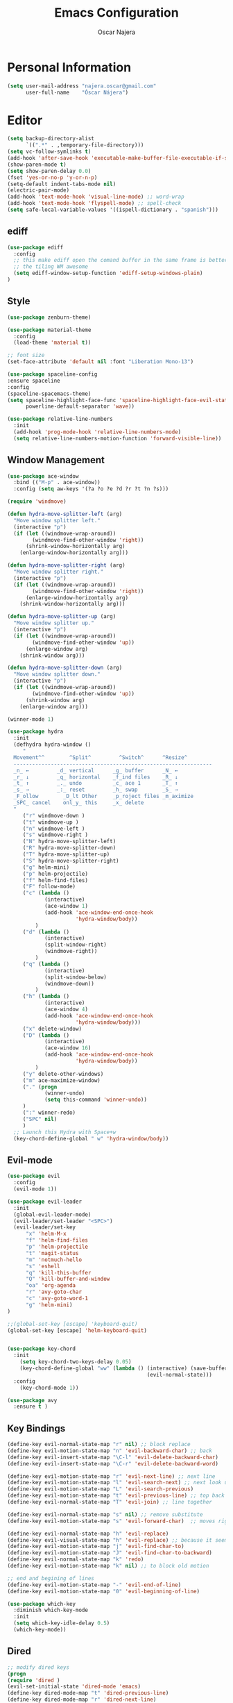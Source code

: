 #+TITLE: Emacs Configuration
#+AUTHOR: Oscar Najera

* Personal Information
#+BEGIN_SRC emacs-lisp
  (setq user-mail-address "najera.oscar@gmail.com"
        user-full-name    "Óscar Nájera")
#+END_SRC

* Editor
#+BEGIN_SRC emacs-lisp
  (setq backup-directory-alist
        `((".*" . ,temporary-file-directory)))
  (setq vc-follow-symlinks t)
  (add-hook 'after-save-hook 'executable-make-buffer-file-executable-if-script-p)
  (show-paren-mode t)
  (setq show-paren-delay 0.0)
  (fset 'yes-or-no-p 'y-or-n-p)
  (setq-default indent-tabs-mode nil)
  (electric-pair-mode)
  (add-hook 'text-mode-hook 'visual-line-mode) ;; word-wrap
  (add-hook 'text-mode-hook 'flyspell-mode) ;; spell-check
  (setq safe-local-variable-values '((ispell-dictionary . "spanish")))
#+END_SRC
** ediff
#+BEGIN_SRC emacs-lisp
  (use-package ediff
    :config
    ;; this make ediff open the comand buffer in the same frame is better when using
    ;; the tiling WM awesome
    (setq ediff-window-setup-function 'ediff-setup-windows-plain)
  )
#+END_SRC
** Style
#+BEGIN_SRC emacs-lisp
  (use-package zenburn-theme)

  (use-package material-theme
    :config
    (load-theme 'material t))

  ;; font size
  (set-face-attribute 'default nil :font "Liberation Mono-13")

  (use-package spaceline-config
  :ensure spaceline
  :config
  (spaceline-spacemacs-theme)
  (setq spaceline-highlight-face-func 'spaceline-highlight-face-evil-state
        powerline-default-separator 'wave))
#+END_SRC

#+BEGIN_SRC emacs-lisp
  (use-package relative-line-numbers
    :init
    (add-hook 'prog-mode-hook 'relative-line-numbers-mode)
    (setq relative-line-numbers-motion-function 'forward-visible-line))
#+END_SRC

** Window Management
#+BEGIN_SRC emacs-lisp
  (use-package ace-window
    :bind (("M-p" . ace-window))
    :config (setq aw-keys '(?a ?o ?e ?d ?r ?t ?n ?s)))
#+END_SRC

#+BEGIN_SRC emacs-lisp
  (require 'windmove)

  (defun hydra-move-splitter-left (arg)
    "Move window splitter left."
    (interactive "p")
    (if (let ((windmove-wrap-around))
          (windmove-find-other-window 'right))
        (shrink-window-horizontally arg)
      (enlarge-window-horizontally arg)))

  (defun hydra-move-splitter-right (arg)
    "Move window splitter right."
    (interactive "p")
    (if (let ((windmove-wrap-around))
          (windmove-find-other-window 'right))
        (enlarge-window-horizontally arg)
      (shrink-window-horizontally arg)))

  (defun hydra-move-splitter-up (arg)
    "Move window splitter up."
    (interactive "p")
    (if (let ((windmove-wrap-around))
          (windmove-find-other-window 'up))
        (enlarge-window arg)
      (shrink-window arg)))

  (defun hydra-move-splitter-down (arg)
    "Move window splitter down."
    (interactive "p")
    (if (let ((windmove-wrap-around))
          (windmove-find-other-window 'up))
        (shrink-window arg)
      (enlarge-window arg)))
#+END_SRC

#+BEGIN_SRC emacs-lisp
  (winner-mode 1)

  (use-package hydra
    :init
    (defhydra hydra-window ()
       "
    Movement^^        ^Split^         ^Switch^      ^Resize^
    ----------------------------------------------------------------
    _n_ ←         _d_ vertical      _g_ buffer      _N_ ←
    _r_ ↓         _q_ horizontal    _f_ind files    _R_ ↓
    _t_ ↑         _._ undo          _c_ ace 1       _T_ ↑
    _s_ →         _:_ reset         _h_ swap        _S_ →
    _F_ollow        _D_lt Other     _p_roject files _m_aximize
    _SPC_ cancel    onl_y_ this     _x_ delete
    "
       ("r" windmove-down )
       ("t" windmove-up )
       ("n" windmove-left )
       ("s" windmove-right )
       ("N" hydra-move-splitter-left)
       ("R" hydra-move-splitter-down)
       ("T" hydra-move-splitter-up)
       ("S" hydra-move-splitter-right)
       ("g" helm-mini)
       ("p" helm-projectile)
       ("f" helm-find-files)
       ("F" follow-mode)
       ("c" (lambda ()
              (interactive)
              (ace-window 1)
              (add-hook 'ace-window-end-once-hook
                        'hydra-window/body))
           )
       ("d" (lambda ()
              (interactive)
              (split-window-right)
              (windmove-right))
           )
       ("q" (lambda ()
              (interactive)
              (split-window-below)
              (windmove-down))
           )
       ("h" (lambda ()
              (interactive)
              (ace-window 4)
              (add-hook 'ace-window-end-once-hook
                        'hydra-window/body)))
       ("x" delete-window)
       ("D" (lambda ()
              (interactive)
              (ace-window 16)
              (add-hook 'ace-window-end-once-hook
                        'hydra-window/body))
           )
       ("y" delete-other-windows)
       ("m" ace-maximize-window)
       ("." (progn
              (winner-undo)
              (setq this-command 'winner-undo))
       )
       (":" winner-redo)
       ("SPC" nil)
       )
    ;; Launch this Hydra with Space+w
    (key-chord-define-global " w" 'hydra-window/body))
#+END_SRC

** Evil-mode
#+BEGIN_SRC emacs-lisp
  (use-package evil
    :config
    (evil-mode 1))

  (use-package evil-leader
    :init
    (global-evil-leader-mode)
    (evil-leader/set-leader "<SPC>")
    (evil-leader/set-key
        "x" 'helm-M-x
        "f" 'helm-find-files
        "p" 'helm-projectile
        "t" 'magit-status
        "m" 'notmuch-hello
        "s" 'eshell
        "q" 'kill-this-buffer
        "Q" 'kill-buffer-and-window
        "oa" 'org-agenda
        "r" 'avy-goto-char
        "c" 'avy-goto-word-1
        "g" 'helm-mini)
  )

  ;;(global-set-key [escape] 'keyboard-quit)
  (global-set-key [escape] 'helm-keyboard-quit)


  (use-package key-chord
    :init
      (setq key-chord-two-keys-delay 0.05)
      (key-chord-define-global "ww" (lambda () (interactive) (save-buffer)
                                               (evil-normal-state)))
    :config
      (key-chord-mode 1))

  (use-package avy
    :ensure t )
#+END_SRC

** Key Bindings
#+BEGIN_SRC emacs-lisp
(define-key evil-normal-state-map "r" nil) ;; block replace
(define-key evil-motion-state-map "n" 'evil-backward-char) ;; back
(define-key evil-insert-state-map "\C-l" 'evil-delete-backward-char)
(define-key evil-insert-state-map "\C-r" 'evil-delete-backward-word)

(define-key evil-motion-state-map "r" 'evil-next-line) ;; next line
(define-key evil-motion-state-map "l" 'evil-search-next) ;; next look up
(define-key evil-motion-state-map "L" 'evil-search-previous)
(define-key evil-motion-state-map "t" 'evil-previous-line) ;; top back up
(define-key evil-normal-state-map "T" 'evil-join) ;; line together

(define-key evil-normal-state-map "s" nil) ;; remove substitute
(define-key evil-motion-state-map "s" 'evil-forward-char)  ;; moves right

(define-key evil-normal-state-map "h" 'evil-replace)
(define-key evil-visual-state-map "h" 'evil-replace) ;; because it seems to respect old motion
(define-key evil-motion-state-map "j" 'evil-find-char-to)
(define-key evil-motion-state-map "J" 'evil-find-char-to-backward)
(define-key evil-normal-state-map "k" 'redo)
(define-key evil-motion-state-map "k" nil) ;; to block old motion

;; end and begining of lines
(define-key evil-motion-state-map "-" 'evil-end-of-line)
(define-key evil-motion-state-map "0" 'evil-beginning-of-line)
#+END_SRC


#+BEGIN_SRC emacs-lisp
  (use-package which-key
    :diminish which-key-mode
    :init
    (setq which-key-idle-delay 0.5)
    (which-key-mode))
#+END_SRC
** Dired
#+BEGIN_SRC emacs-lisp
;; modify dired keys
(progn
(require 'dired )
(evil-set-initial-state 'dired-mode 'emacs)
(define-key dired-mode-map "t" 'dired-previous-line)
(define-key dired-mode-map "r" 'dired-next-line)
(define-key dired-mode-map "p" 'dired-toggle-marks)
(setq-default dired-listing-switches "-alh")
)
#+END_SRC
** Spelling
About using hunspell and langtool from https://joelkuiper.eu/spellcheck_emacs
#+BEGIN_SRC emacs-lisp
  (setq-default ispell-program-name (executable-find "hunspell"))
  ;;(setq ispell-really-hunspell t)

  (add-to-list 'ispell-skip-region-alist '(":\\(PROPERTIES\\|LOGBOOK\\):" . ":END:"))
  (add-to-list 'ispell-skip-region-alist '("#\\+BEGIN_SRC" . "#\\+END_SRC"))
#+END_SRC
#+BEGIN_SRC emacs-lisp
  (use-package langtool
    :config
    (setq langtool-java-classpath "/usr/share/languagetool:/usr/share/java/languagetool/*"
          langtool-mother-tongue "es"
          langtool-disabled-rules '("WHITESPACE_RULE")))
#+END_SRC
** Add-ons
#+BEGIN_SRC emacs-lisp
  (use-package exec-path-from-shell
    :config
    (exec-path-from-shell-copy-env "SSH_AUTH_SOCK")
    (exec-path-from-shell-copy-env "SSH_AGENT_PID"))
  (setq browse-url-browser-function 'browse-url-chromium)
#+END_SRC
* Helm
#+BEGIN_SRC emacs-lisp
  (use-package helm
      :bind (("M-x" . helm-M-x)
             ("C-x g" . helm-mini))
      :config
      (require 'helm-config)
      (define-key helm-map (kbd "C-p") 'helm-toggle-resplit-and-swap-windows)

      (evil-leader/set-key
          "hs" 'helm-semantic-or-imenu
          "hd" 'helm-show-kill-ring
          "hl" 'helm-locate)

      (helm-mode 1))

  (use-package helm-ag
      :ensure t
      :config
      (evil-leader/set-key "ho" 'helm-do-ag-this-file)
  )

  (use-package helm-projectile
      :config
      (projectile-global-mode)
      (setq projectile-completion-system 'helm)
      (helm-projectile-on)
      (evil-leader/set-key "ha" 'helm-projectile-ag)
  )

  (use-package hydra
      ;; Hydra to enter in vim normal state like
      ;; for speed key bindings
      :init
      (defhydra helm-vim-normal ()
          ("?" helm-help "help")
          ("<escape>" keyboard-escape-quit "exit")
          ("q" keyboard-escape-quit "exit")
          ("<SPC>" helm-toggle-visible-mark "mark")
          ("m" helm-toggle-all-marks "(un)mark all")
          ("l" helm-execute-persistent-action "persistent")
          ("g" helm-beginning-of-buffer "top")
          ("G" helm-end-of-buffer "bottom")
          ("c" helm-find-files-up-one-level "Dir up")
          ("f" helm-find-files-down-last-level "Dir down")
          ("r" helm-next-line "down")
          ("t" helm-previous-line "up")
          ("n" helm-previous-source "prev src")
          ("s" helm-next-source "next src")
          ("w" helm-toggle-resplit-and-swap-windows "swap windows")
          ("i" nil "cancel"))

      (define-key helm-map (kbd "<escape>") 'helm-vim-normal/body)

      ;;(key-chord-define helm-map "jk" 'helm-like-unite/body)
  )
#+END_SRC
** Completion
#+BEGIN_SRC emacs-lisp
  (global-set-key "\M-/" 'hippie-expand)

  (use-package company
    :bind (:map company-active-map
              ("C-r" . company-select-next)
              ("C-t" . company-select-previous)
           :map company-search-map
              ("C-r" . company-select-next)
              ("C-t" . company-select-previous))
      :init
      (add-hook 'after-init-hook 'global-company-mode)
      (setq company-idle-delay 0.2
            company-selection-wrap-around t)
      )



  (use-package yasnippet
  :config (yas-global-mode t))
#+END_SRC
* Ivy
#+BEGIN_SRC emacs-lisp
  (use-package swiper
    :config
    (setq swiper-action-recenter t)
    (define-key swiper-map (kbd "<ESC>") 'minibuffer-keyboard-quit)
    :bind (("C-s" . swiper)
           :map evil-normal-state-map
                ("/" . swiper)
                ("?" . swiper)))

  (use-package ivy
    :bind (:map ivy-minibuffer-map
                ("C-r" . ivy-next-line)
                ("C-t" . ivy-previous-line)
                ("C-n" . ivy-reverse-i-search)))
#+END_SRC
* shell
** Zsh
Zsh is great and it's completion too. Use a compatible term and
disable other completions. But it looks a disaster inside emacs
#+BEGIN_SRC emacs-lisp
(use-package multi-term
  :config
  (add-hook 'term-mode-hook (lambda () (yas-minor-mode -1)))
  (setq company-global-modes '(not term-mode)))
#+END_SRC

** Eshell
#+BEGIN_SRC emacs-lisp
  (add-to-list 'exec-path "~/dev/helpful_scripts")
  (use-package eshell-git-prompt
    :config
    (eshell-git-prompt-use-theme 'powerline))
#+END_SRC
* Orgmode
** Main Behavior
#+BEGIN_SRC emacs-lisp
  (use-package org-plus-contrib
    :bind (("\C-ca" . org-agenda)
           ("\C-cc" . org-capture)
           ("\C-cl" . org-store-link))
    :init
    (add-hook 'org-agenda-mode-hook (lambda ()
     (define-key org-agenda-mode-map "T" 'org-agenda-previous-line)
     (define-key org-agenda-mode-map "t" 'org-agenda-previous-item)
     (define-key org-agenda-mode-map "R" 'org-agenda-next-line)
     (define-key org-agenda-mode-map "r" 'org-agenda-next-item)
     (define-key org-agenda-mode-map "n" 'org-agenda-redo)
     (define-key org-agenda-mode-map "N" 'org-agenda-clockreport-mode)
     (define-key org-agenda-mode-map "p" 'org-agenda-todo)
     (define-key org-agenda-mode-map "P" 'org-agenda-show-tags)))

    ;; Work directories
    (setq org-directory "~/Dropbox/org"
      org-mobile-directory "~/Dropbox/MobileOrg"
      org-mobile-inbox-for-pull "~/Dropbox/org/mobilecaptures.org")

    ;; Refile
    (setq org-refile-targets (quote ((nil :maxlevel . 2)
                                  ("~/Dropbox/org/journal.org" :maxlevel . 3)
                                  ("~/Dropbox/org/todo.org" :maxlevel . 2))))
    (setq org-refile-use-outline-path nil)

    ;; Agenda files
    (setq org-agenda-files (list "~/Dropbox/org/schedule.org"
                                "~/Dropbox/org/journal.org"
                                "~/Dropbox/org/todo.org"))
    (setq org-agenda-start-on-weekday 0)
    (setq org-agenda-clockreport-parameter-plist (quote (:link t :maxlevel 4)))

    ;; Text editing
    (setq org-hide-emphasis-markers t)
    (add-hook 'org-mode-hook 'auto-fill-mode)
    (add-hook 'org-mode-hook 'flyspell-mode))

  ;; leader shortcuts
  (evil-leader/set-key-for-mode 'org-mode
      "ot"  'outline-previous-visible-heading
      "or"  'outline-next-visible-heading
      "oo"  'org-insert-heading
      "os"  'org-sort-list
      "oci" 'org-clock-in
      "oco" 'org-clock-out
      "ocd" 'org-clock-display
      "ocr" 'org-clock-goto
      "oe" 'org-todo)

  ;; Launch day agenda
  ;;(org-agenda-list 1)
  ;;(setq initial-buffer-choice '(lambda () (get-buffer org-agenda-buffer-name)))

  (use-package org-pdfview
    :init
    (delete '("\\.pdf\\'" . default) org-file-apps)
    (add-to-list 'org-file-apps '("\\.pdf\\'" . (lambda (file link) (org-pdfview-open file))))
    (add-to-list 'org-file-apps '("\\.pdf::\\([[:digit:]]+\\)\\'" . (lambda (file link) (org-pdfview-open file))))
    )
#+END_SRC

** Alerts
This is to set the reminders of calendar events to desktop notify
*** WAIT Find notifications setup org-alert is too annoying
    - State "WAIT"       from "TODO"       [2016-05-28 Sat 12:44] \\
      Testing how it works using appt
#+BEGIN_SRC emacs-lisp
  (setq
    appt-display-mode-line t     ;; show in the modeline
    appt-display-format 'window) ;; use our func
  (appt-activate 1)              ;; active appt (appointment notification)
  (display-time)                 ;; time display is required for this...

  ;; update appt each time agenda opened
  (add-hook 'org-finalize-agenda-hook 'org-agenda-to-appt)
#+END_SRC
** Latex
#+BEGIN_SRC emacs-lisp
  (key-chord-define org-mode-map ".." 'org-toggle-latex-fragment)
  ;; code syntax highlighting. See section 12
  ;; http://orgmode.org/worg/org-tutorials/org-latex-export.html
  ;;(add-to-list 'org-latex-packages-alist '("" "minted" nil))
  (setq org-latex-listings 'minted)
  (setq org-export-initial-scope 'subtree)
  (setq org-latex-custom-lang-environments
        '(
         (emacs-lisp "common-lispcode")
          ))
  (setq org-latex-minted-options
        '(("frame" "lines")
          ("fontsize" "\\scriptsize")
          ("linenos" "")))
  (setq org-highlight-latex-and-related '(latex script entities))
#+END_SRC

#+BEGIN_SRC emacs-lisp
    (use-package company-math
      :ensure company-math
      :config
      (defun my-latex-mode-setup ()
      (setq-local company-backends
                  (append '((company-math-symbols-latex company-latex-commands))
                          company-backends)))

       (add-hook 'org-mode-hook 'my-latex-mode-setup)
       (add-to-list 'company-math-allow-latex-symbols-in-faces 'org-latex-and-related)
  )
#+END_SRC

#+BEGIN_SRC emacs-lisp
  ;; ** <<APS journals>>
  (require 'ox-latex)
  (add-to-list 'org-latex-classes '("revtex4-1"
                                    "\\documentclass{revtex4-1}
  [PACKAGES]
  [EXTRA]"
                                     ("\\section{%s}" . "\\section*{%s}")
                                     ("\\subsection{%s}" . "\\subsection*{%s}")
                                     ("\\subsubsection{%s}" . "\\subsubsection*{%s}")
                                     ("\\paragraph{%s}" . "\\paragraph*{%s}")
                                     ("\\subparagraph{%s}" . "\\subparagraph*{%s}")))

  (add-to-list 'org-latex-classes '("letter"
                      "\\documentclass{letter}
       \[DEFAULT-PACKAGES]
       \[PACKAGES]
       \[EXTRA]"))
#+END_SRC
*** bibtex
#+BEGIN_SRC emacs-lisp
  (setq org-latex-pdf-process '("pdflatex -shell-escape -interaction nonstopmode -output-directory %o %f"
                                "bibtex %b"
                                "pdflatex -shell-escape -interaction nonstopmode -output-directory %o %f"
                                "pdflatex -shell-escape -interaction nonstopmode -output-directory %o %f"))
#+END_SRC
** Capture
#+BEGIN_SRC emacs-lisp
  (setq org-todo-keywords '((sequence "TODO(t)" "WAIT(w@/!)" "|" "DONE(d!)" "CANCELED(c@)" "DEFERRED(f@)")))
  (setq org-capture-templates
      '(("t" "Task" entry (file "~/Dropbox/org/todo.org")
          "* TODO %?\n  %U\n  %i\n  %a" :clock-in t :clock-resume t)
        ("j" "Journal Entry" entry (file+datetree "~/Dropbox/org/journal.org")
          "* %(format-time-string \"%H:%M\") %?\n  %i\n  %a" :clock-in t :clock-resume t)
        ("l" "Lab Journal Entry" entry (file+datetree "~/Dropbox/org/PHD_Journal.org")
          "* %(format-time-string \"%H:%M\") %?\n  %i\n  %a" :clock-in t :clock-resume t)
        ("e" "Event" entry (file "~/Dropbox/org/schedule.org")
          "* %?\n  %^T\n  %i\n  %a" :clock-in t :clock-resume t)))
#+END_SRC
** Babel
#+BEGIN_SRC emacs-lisp
  (org-babel-do-load-languages
   'org-babel-load-languages
   '((emacs-lisp . t)
     (shell . t)
     (python . t)))
#+END_SRC

#+BEGIN_SRC emacs-lisp
  (setq org-src-fontify-natively t);; sintax highligting of codeblock in org
  (setq org-confirm-babel-evaluate nil)   ;don't prompt me to confirm everytime I want to evaluate a block
  (setq org-export-babel-evaluate nil)    ;don't execute code blocks during export
  ;;; display/update images in the buffer after I evaluate
  (setq org-image-actual-width '(500))
  (add-hook 'org-babel-after-execute-hook 'org-display-inline-images 'append)
#+END_SRC
*** Python
#+BEGIN_SRC emacs-lisp
  (setq org-babel-python-command "ipython --simple-prompt --pprint")
  ;; use %cpaste to paste code into ipython in org mode
  ;; from http://emacs.stackexchange.com/questions/3859/working-setup-for-ipython-in-babel
  (defadvice org-babel-python-evaluate-session
      (around org-python-use-cpaste
              (session body &optional result-type result-params) activate)
      "add a %cpaste and '--' to the body, so that ipython does the right thing."
      (setq body (concat "%cpaste -q \n" body "\n--"))
      ad-do-it
  )

  (setq org-babel-default-header-args:python
        '((:session . "Python")
          (:tangle . "yes")
          (:results . "output")
          (:exports . "results")))
#+END_SRC
*** RevealJS
#+BEGIN_SRC emacs-lisp
(use-package ox-reveal
:init
(setq org-reveal-root "file:///home/oscar/dev/reveal.js"))
#+END_SRC
** Bibliography references
#+BEGIN_SRC emacs-lisp
  (use-package bibtex
    :config
    (setq bibtex-autokey-year-length 4
          bibtex-autokey-titlewords 5
          bibtex-autokey-titleword-length nil))

#+END_SRC
#+BEGIN_SRC emacs-lisp
  (use-package helm-bibtex
    :init
    (evil-leader/set-key
      "hb" 'helm-bibtex)
    :config
    (setq bibtex-completion-bibliography '("~/Dropbox/biblio/papers.bib" "~/Documents/zotero.bib" "~/Dropbox/biblio/arxiv.bib" "~/Documents/library.bib" "~/Dropbox/biblio/books.bib"))
    (setq bibtex-completion-pdf-field "file")
    (setq bibtex-completion-library-path "~/Dropbox/bibtex-pdf/")
    (setq bibtex-completion-notes-path "~/Dropbox/org/WorkPhys/literature_notes.org"))

    (defun bibtex-completion-open-notes-and-pdf (keys)
         (bibtex-completion-open-pdf keys)
         (bibtex-completion-edit-notes keys))

    (helm-bibtex-helmify-action bibtex-completion-open-notes-and-pdf helm-bibtex-open-notes-and-pdf)
    ;(helm-delete-action-from-source "Edit notes with PDF" helm-source-bibtex)
    (helm-add-action-to-source "Edit notes with PDF" 'helm-bibtex-open-notes-and-pdf helm-source-bibtex 1)
#+END_SRC

#+BEGIN_SRC emacs-lisp
  (use-package org-ref
   :init
   (setq org-ref-bibliography-notes bibtex-completion-notes-path)
   (setq org-ref-default-bibliography bibtex-completion-bibliography)
   (setq org-ref-pdf-directory bibtex-completion-library-path)
   (require 'org-ref-pdf)
   (require 'org-ref-url-utils)
   (require 'org-ref-arxiv)
   (require 'doi-utils)
   (setq doi-utils-download-pdf nil
         doi-utils-make-notes nil)
   (defun my/org-ref-open-pdf-at-point ()
    "Open the pdf for bibtex key under point if it exists."
    (interactive)
    (let* ((results (org-ref-get-bibtex-key-and-file))
           (key (car results))
           (pdf-file (car (bibtex-completion-find-pdf key))))
      (if (file-exists-p pdf-file)
          (org-open-file pdf-file)
        (message "No PDF found for %s" key))))

  (setq org-ref-open-pdf-function 'my/org-ref-open-pdf-at-point)
  (key-chord-define bibtex-mode-map "jj" 'org-ref-bibtex-hydra/body)
  )
#+END_SRC
#+BEGIN_SRC emacs-lisp
  (defhydra helm-org-ref-insert-link ()
    ("c" org-ref-helm-insert-cite-link "cite article")
    ("r" org-ref-helm-insert-ref-link "reference link")
    ("l" org-ref-helm-insert-label-link "create label"))

  (key-chord-define org-mode-map "jj" 'helm-org-ref-insert-link/body)
#+END_SRC
** Key Bindings
*** normal & insert state shortcuts.
#+BEGIN_SRC emacs-lisp
  (mapc (lambda (state)
          (evil-define-key state org-mode-map
            (kbd "M-r") 'org-metadown
            (kbd "M-t") 'org-metaup
            (kbd "M-n") 'org-metaleft
            (kbd "M-s") 'org-metaright
            (kbd "M-R") 'org-shiftmetadown
            (kbd "M-T") 'org-shiftmetaup
            (kbd "M-N") 'org-shiftmetaleft
            (kbd "M-S") 'org-shiftmetaright
            ))
        '(normal insert))
#+END_SRC
* Text Editing
#+BEGIN_SRC emacs-lisp
(add-hook 'before-save-hook 'delete-trailing-whitespace)
#+END_SRC

#+BEGIN_SRC emacs-lisp
(add-hook 'text-mode-hook (lambda () (abbrev-mode 1)))
;; when writting org-mode latex make this count as words to block
;; expansion
(modify-syntax-entry ?_ "w" org-mode-syntax-table)
(modify-syntax-entry ?^ "w" org-mode-syntax-table)
#+END_SRC
** Markdown
#+BEGIN_SRC emacs-lisp
(use-package markdown-mode
:mode "\\.md//'"
:init
(add-hook 'markdown-mode-hook 'auto-fill-mode)
(add-hook 'markdown-mode-hook 'flyspell-mode))
#+END_SRC
** Latex
#+BEGIN_SRC emacs-lisp
(use-package tex-site
:ensure auctex
:init
(setq LaTeX-command "latex -shell-escape"))
#+END_SRC
* Magit
#+BEGIN_SRC emacs-lisp
  (use-package magit
  :init
  (add-hook 'git-commit-mode-hook 'flyspell-mode)
  (add-hook 'git-commit-mode-hook 'evil-insert-state)
  :config
  (define-key magit-mode-map "t" 'magit-section-backward)
  (define-key magit-mode-map "\M-t" 'magit-section-backward-sibling)
  (define-key magit-mode-map "r" 'magit-section-forward)
  (define-key magit-mode-map "\M-r" 'magit-section-forward-sibling)

  (define-key magit-mode-map "p" 'magit-tag-popup)
  (define-key magit-mode-map "n" 'magit-rebase-popup))

  (use-package magit-gh-pulls
  :init
  (add-hook 'magit-mode-hook 'turn-on-magit-gh-pulls))
#+END_SRC
* Coding
** Linting
#+BEGIN_SRC emacs-lisp
  (use-package flycheck
  :config
  (flycheck-add-next-checker 'python-flake8 'python-pylint)
  :init
  (define-key evil-motion-state-map "gL" 'flycheck-previous-error)
  (define-key evil-motion-state-map "gl" 'flycheck-next-error)
  (add-hook 'prog-mode-hook 'flycheck-mode))
#+END_SRC
** Python
#+BEGIN_SRC emacs-lisp
  (use-package elpy
      :init
          (add-hook 'python-mode-hook 'flyspell-prog-mode)
          (add-hook 'python-mode-hook 'elpy-mode)
      :config
          (elpy-enable)
          (pyvenv-activate "~/miniconda3/envs/hpc3/")
          (setq elpy-rpc-backend "jedi")
          (remove-hook 'elpy-modules 'elpy-module-flymake)
          (elpy-use-ipython)
          (setq python-shell-interpreter-args "--simple-prompt --pprint")
          (setq python-shell-completion-native-enable nil)
          (evil-define-key 'motion python-mode-map "gd" 'elpy-goto-definition)
          (setq elpy-test-runner 'elpy-test-pytest-runner)
   )

  (use-package py-autopep8
      :config
          (add-hook 'elpy-mode-hook 'py-autopep8-enable-on-save))
  (use-package sphinx-doc
    :diminish sphinx-doc-mode)

  (use-package cython-mode
      :mode (("\\.pyx" . cython-mode)))

  (use-package yaml-mode :ensure t)
#+END_SRC
*** IPython Notebook
#+BEGIN_SRC emacs-lisp
  (use-package ein
      :ensure t
      :init (evil-leader/set-key "ipn" 'ein:notebooklist-open)
      :config
      (require 'ein-multilang)
      (setq ein:complete-on-dot t
            ein:use-auto-complete t)
      (mapc (lambda (state)
          (evil-define-key state ein:notebook-multilang-mode-map
              (kbd "M-y") 'ein:worksheet-copy-cell
              (kbd "M-p") 'ein:worksheet-yank-cell
              (kbd "M-d") 'ein:worksheet-kill-cell
              (kbd "M-o") 'ein:worksheet-insert-cell-below
              (kbd "M-O") 'ein:worksheet-insert-cell-above

              (kbd "M-r") 'ein:worksheet-goto-next-input
              (kbd "M-t") 'ein:worksheet-goto-prev-input
              (kbd "M-R") 'ein:worksheet-move-cell-down
              (kbd "M-T") 'ein:worksheet-move-cell-up

              (kbd "M-h") 'ein:worksheet-toggle-output
              )) '(normal insert))
  )
#+END_SRC
** Web
#+BEGIN_SRC emacs-lisp
  (use-package scss-mode
   :ensure t)
#+END_SRC
** C++
#+BEGIN_SRC emacs-lisp
  (use-package cmake-mode
    :mode (("CMakeLists\\.txt\\'" . cmake-mode)
           ("\\.cmake\\'" . cmake-mode)))
#+END_SRC

** Docker
#+BEGIN_SRC emacs-lisp
  (use-package dockerfile-mode
    :ensure t)
#+END_SRC

** Lua
#+BEGIN_SRC emacs-lisp
  (use-package lua-mode)
#+END_SRC
** clojure
#+BEGIN_SRC emacs-lisp
  (use-package cider)
  (use-package flycheck-clojure
    :config
    (flycheck-clojure-setup))
#+END_SRC
* Email
** Notmuch client
#+BEGIN_SRC emacs-lisp
  (use-package notmuch
    :bind (:map notmuch-hello-mode-map
          ("l" . notmuch-jump-search)
          ("/" . notmuch-tree)
          :map notmuch-search-mode-map
          ("r" . notmuch-search-next-thread)
          ("N" . notmuch-search-reply-to-thread)
          ("t" . notmuch-search-previous-thread)
          ("f" . notmuch-search-filter-by-tag)
          ("/" . notmuch-tree)
          :map notmuch-tree-mode-map
          ("r" . notmuch-tree-next-matching-message)
          ("t" . notmuch-tree-prev-matching-message)
          ("R" . notmuch-tree-next-message)
          ("T" . notmuch-tree-prev-message)
          :map notmuch-show-mode-map
          ("N" . notmuch-show-reply)
          ("n" . notmuch-show-reply-sender)
          ("r" . notmuch-show-next-message)
          ("t" . notmuch-show-previous-message)
          ("M-r" . notmuch-show-next-thread-show)
          ("M-t" . notmuch-show-previous-thread-show)
          )
    :config
      (require 'org-notmuch)
      (define-key notmuch-tree-mode-map "n"
        (notmuch-tree-close-message-pane-and #'notmuch-show-reply-sender))
      (define-key notmuch-tree-mode-map "N"
        (notmuch-tree-close-message-pane-and #'notmuch-show-reply))
      (setq notmuch-search-oldest-first nil)
      (evil-set-initial-state 'notmuch-tree-mode 'emacs)

      (define-key notmuch-show-mode-map "d"
         (lambda ()
            (interactive)
            (notmuch-show-tag-message
               (if (member "deleted" (notmuch-show-get-tags))
                  "-deleted" "+deleted"))))

      (define-key notmuch-search-mode-map "d"
         (lambda ()
         "delete message"
            (interactive)
            (notmuch-search-tag
               (if (member "deleted" (notmuch-search-get-tags))
                    '("-deleted")
                    '("+deleted" "-inbox" "-unread")))))

      (setq notmuch-saved-searches
          '((:name "inbox" :query "tag:inbox" :key "i")
          (:name "to-me" :query "tag:tome" :key "l")
          (:name "unread" :query "tag:unread" :key "u")
          (:name "flagged" :query "tag:flagged" :key "f")
          (:name "sent" :query "tag:sent" :key "t")
          (:name "drafts" :query "tag:draft" :key "d")
          (:name "all mail" :query "*" :key "a")))
  )
  (zenburn-with-color-variables
    (setq notmuch-search-line-faces `(("deleted" . (:strike-through t))
                                      ("flagged" 'notmuch-search-flagged-face)
                                      ("unread" . (:background ,zenburn-bg-1
                                                   :foreground ,zenburn-green)))))
  (use-package helm-notmuch
    :ensure t)
#+END_SRC
** BBDB
#+BEGIN_SRC emacs-lisp
  (use-package bbdb
  :init
  (setq bbdb-file "~/Dropbox/bbdb"
          bbdb-offer-save 'auto
          bbdb-notice-auto-save-file t
          bbdb-expand-mail-aliases t
          bbdb-canonicalize-redundant-nets-p t
          bbdb-always-add-addresses t
          bbdb-complete-name-allow-cycling t
  )
  (add-hook 'gnus-startup-hook 'bbdb-insinuate-gnus)
  :config
  (bbdb-initialize 'gnus 'message)
  (bbdb-insinuate-message))
#+END_SRC
** Composer
#+BEGIN_SRC emacs-lisp
  ;; linebreak in message editing
  (defun my-message-mode-setup ()
  (setq fill-column 72)
  (turn-on-auto-fill))

  (add-hook 'message-mode-hook 'my-message-mode-setup)
  (add-hook 'message-mode-hook 'flyspell-mode)
  (add-hook 'message-mode-hook 'turn-on-orgstruct)
  (add-hook 'message-mode-hook 'turn-on-orgstruct++)
  (add-hook 'message-mode-hook 'turn-on-orgtbl)
  (add-hook 'message-setup-hook 'mml-secure-message-sign-pgpmime)
  (use-package org-mime
    :ensure org-plus-contrib
    :defer t
    :commands (org-mime-htmlize org-mime-org-buffer-htmlize))
#+END_SRC
** twitter
#+BEGIN_SRC emacs-lisp
(use-package twittering-mode
:init
(setq twittering-use-master-password t)
(setq twittering-icon-mode t)
(setq twittering-use-icon-storage t))
#+END_SRC
** Send
#+BEGIN_SRC emacs-lisp
  (setq send-mail-function 'smtpmail-send-it
        message-send-mail-function 'message-smtpmail-send-it
        smtpmail-smtp-server "smtp.googlemail.com"
        smtpmail-smtp-service 587)
#+END_SRC

* RSS
#+BEGIN_SRC emacs-lisp
  ;; functions to support syncing .elfeed
  ;; makes sure elfeed reads index from disk before launching
  ;; http://pragmaticemacs.com/emacs/read-your-rss-feeds-in-emacs-with-elfeed/

  (defun bjm/elfeed-load-db-and-open ()
    "Wrapper to load the elfeed db from disk before opening"
    (interactive)
    (elfeed-db-load)
    (elfeed)
    (elfeed-search-update--force))

  ;;write to disk when quiting
  (defun bjm/elfeed-save-db-and-bury ()
    "Wrapper to save the elfeed db to disk before burying buffer"
    (interactive)
    (elfeed-db-save)
    (quit-window))

  (use-package elfeed
      :bind (:map elfeed-search-mode-map
              ("r" . next-line)
              ("t" . previous-line)
              ("n" . elfeed-search-untag-all-unread)
              ("q" . bjm/elfeed-save-db-and-bury)
             :map elfeed-show-mode-map
             ("r" . elfeed-show-next)
             ("t" . elfeed-show-prev)
             )
    :config
      (evil-set-initial-state 'elfeed-show-mode 'emacs)
      (evil-set-initial-state 'elfeed-search-mode 'emacs))
#+END_SRC
#+BEGIN_SRC emacs-lisp
  (use-package elfeed-org
    :config
    (elfeed-org)
    (setq rmh-elfeed-org-files (list "~/.emacs.d/elfeed.org")))
#+END_SRC
This allows to do an org capture from the elfeed entry so that I can
keep track of my reading todo list. Also keep track of [[https://github.com/skeeto/elfeed/pull/128][elfeed#128]] to
see this feature integrated.
#+BEGIN_SRC emacs-lisp
  ;; from https://github.com/skeeto/elfeed/issues/34#issuecomment-158824561
  (defun my-elfeed-store-link ()
    "Store a link to an elfeed search or entry buffer."
    (cond ((derived-mode-p 'elfeed-search-mode)
           (org-store-link-props
            :type "elfeed"
            :link (format "elfeed:%s" elfeed-search-filter)
            :description elfeed-search-filter))
          ((derived-mode-p 'elfeed-show-mode)
           (org-store-link-props
            :type "elfeed"
            :link (format "elfeed:%s#%s"
                          (car (elfeed-entry-id elfeed-show-entry))
                          (cdr (elfeed-entry-id elfeed-show-entry)))
            :description (elfeed-entry-title elfeed-show-entry)))))

  (defun my-elfeed-open (filter-or-id)
    "Jump to an elfeed entry or search, depending on what FILTER-OR-ID looks like."
    (message "filter-or-id: %s" filter-or-id)
    (if (string-match "\\([^#]+\\)#\\(.+\\)" filter-or-id)
        (elfeed-show-entry (elfeed-db-get-entry (cons (match-string 1 filter-or-id)
                                                      (match-string 2 filter-or-id))))
      (switch-to-buffer (elfeed-search-buffer))
      (unless (eq major-mode 'elfeed-search-mode)
        (elfeed-search-mode))
      (elfeed-search-set-filter filter-or-id)))

  (org-add-link-type "elfeed" #'my-elfeed-open)
  (add-hook 'org-store-link-functions #'my-elfeed-store-link)
#+END_SRC
* Pdf-Reading
#+BEGIN_SRC emacs-lisp
  (use-package pdf-tools
    :mode (("\\.pdf$" . pdf-view-mode))
    :bind (:map pdf-view-mode-map
                ("r" . pdf-view-scroll-up-or-next-page)
                ("R" . pdf-view-next-page-command)
                ("t" . pdf-view-scroll-down-or-previous-page)
                ("T" . pdf-view-previous-page-command))
    :config
    (pdf-tools-install)
    (evil-set-initial-state 'pdf-view-mode 'emacs))
#+END_SRC
* Music
#+BEGIN_SRC emacs-lisp
  (use-package emms
    :init
    (evil-set-initial-state 'emms-browser-mode 'emacs)
    :config
    (setq emms-source-file-default-directory "~/Music/")
    (emms-all)
    (emms-default-players)
    (add-to-list 'emms-info-functions 'emms-info-mpd)
    (add-to-list 'emms-player-list 'emms-player-mpd)
    (setq emms-player-mpd-music-directory "~/Music"))
#+END_SRC
